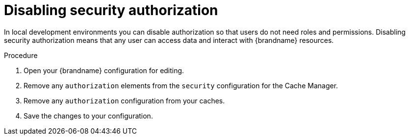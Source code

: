 [id='disabling-authorization_{context}']
= Disabling security authorization

In local development environments you can disable authorization so that users do not need roles and permissions.
Disabling security authorization means that any user can access data and interact with {brandname} resources.

.Procedure

. Open your {brandname} configuration for editing.
. Remove any `authorization` elements from the `security` configuration for the Cache Manager.
. Remove any `authorization` configuration from your caches.
. Save the changes to your configuration.
